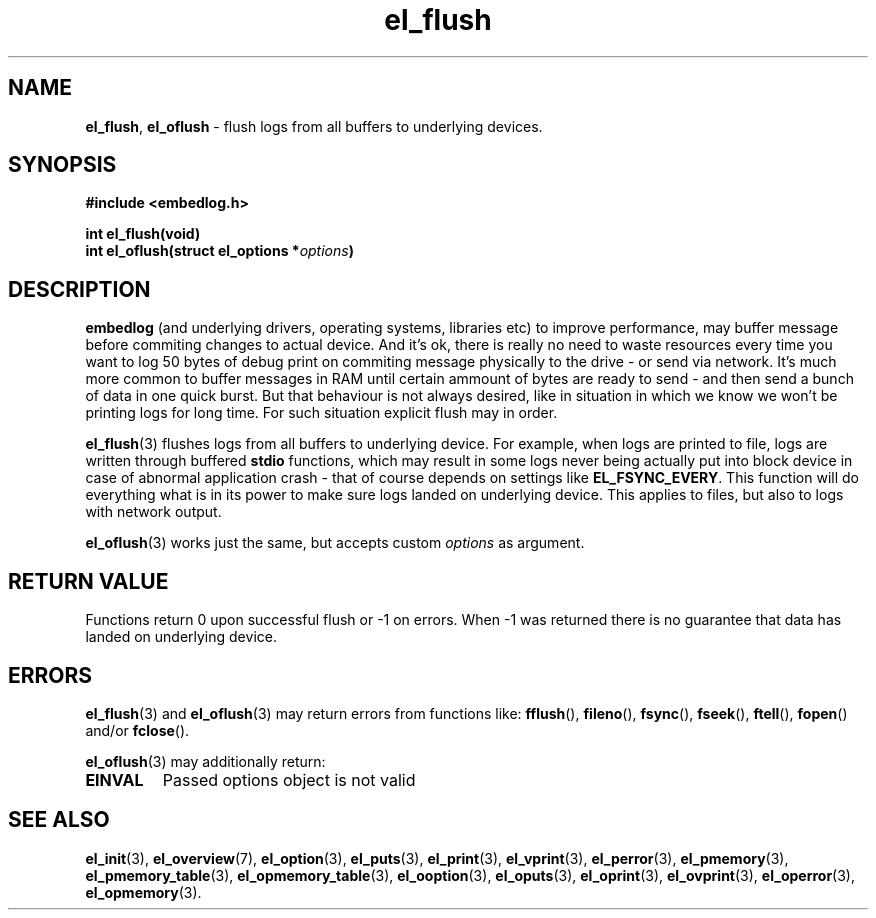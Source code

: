 .TH "el_flush" "3" "28 February 2019 (v0.5.0)" "bofc.pl"
.SH NAME
.PP
.BR el_flush ,\  el_oflush
- flush logs from all buffers to underlying devices.
.SH SYNOPSIS
.PP
.BI "#include <embedlog.h>"
.PP
.BI "int el_flush(void)"
.br
.BI "int el_oflush(struct el_options *" options ")"
.SH DESCRIPTION
.PP
.B embedlog
(and underlying drivers, operating systems, libraries etc) to improve
performance, may buffer message before commiting changes to actual device.
And it's ok, there is really no need to waste resources every time you want to
log 50 bytes of debug print on commiting message physically to the drive - or
send via network.
It's much more common to buffer messages in RAM until certain ammount of bytes
are ready to send - and then send a bunch of data in one quick burst.
But that behaviour is not always desired, like in situation in which we know we
won't be printing logs for long time.
For such situation explicit flush may in order.
.PP
.BR el_flush (3)
flushes logs from all buffers to underlying device.
For example, when logs are printed to file, logs are written through buffered
.B stdio
functions, which may result in some logs never being actually put into block
device in case of abnormal application crash - that of course depends on
settings like
.BR EL_FSYNC_EVERY .
This function will do everything what is in its power to make sure logs landed
on underlying device.
This applies to files, but also to logs with network output.
.PP
.BR el_oflush (3)
works just the same, but accepts custom
.I options
as argument.
.SH RETURN VALUE
.PP
Functions return 0 upon successful flush or -1 on errors.
When -1 was returned there is no guarantee that data has landed on underlying
device.
.SH ERRORS
.PP
.BR el_flush (3)
and
.BR el_oflush (3)
may return errors from functions like:
.BR fflush (),\  fileno (),\  fsync (),\  fseek (),\  ftell (),\  fopen ()
and/or
.BR fclose ().
.PP
.BR el_oflush (3)
may additionally return:
.TP
.B EINVAL
Passed options object is not valid
.SH SEE ALSO
.PP
.BR el_init (3),
.BR el_overview (7),
.BR el_option (3),
.BR el_puts (3),
.BR el_print (3),
.BR el_vprint (3),
.BR el_perror (3),
.BR el_pmemory (3),
.BR el_pmemory_table (3),
.BR el_opmemory_table (3),
.BR el_ooption (3),
.BR el_oputs (3),
.BR el_oprint (3),
.BR el_ovprint (3),
.BR el_operror (3),
.BR el_opmemory (3).
